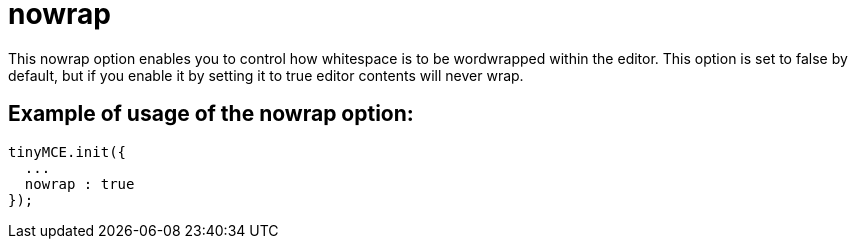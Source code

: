 :rootDir: ./../../
:partialsDir: {rootDir}partials/
= nowrap

This nowrap option enables you to control how whitespace is to be wordwrapped within the editor. This option is set to false by default, but if you enable it by setting it to true editor contents will never wrap.

[[example-of-usage-of-the-nowrap-option]]
== Example of usage of the nowrap option:
anchor:exampleofusageofthenowrapoption[historical anchor]

[source,js]
----
tinyMCE.init({
  ...
  nowrap : true
});
----
